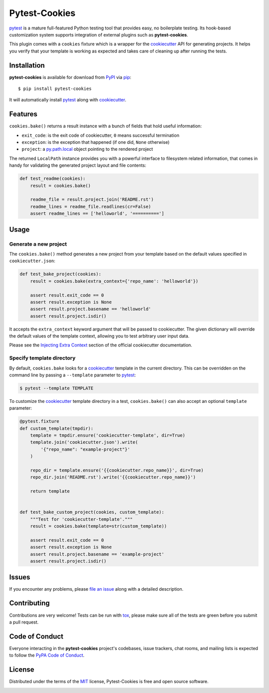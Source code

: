 Pytest-Cookies
==============

|gitter| |pypi| |pyversions| |license| |rtfd| |travis-ci| |appveyor|

`pytest`_ is a mature full-featured Python testing tool that provides easy,
no boilerplate testing. Its hook-based customization system supports integration
of external plugins such as **pytest-cookies**.

This plugin comes with a ``cookies`` fixture which is a wrapper for the
`cookiecutter`_ API for generating projects. It helps you verify that your
template is working as expected and takes care of cleaning up after running the
tests.

|cookiecutter|

Installation
------------

**pytest-cookies** is available for download from `PyPI`_ via `pip`_::

    $ pip install pytest-cookies

It will automatically install `pytest`_ along with `cookiecutter`_.

Features
--------

``cookies.bake()`` returns a result instance with a bunch of fields that hold
useful information:

* ``exit_code``: is the exit code of cookiecutter, ``0`` means successful
  termination
* ``exception``: is the exception that happened (if one did, ``None``
  otherwise)
* ``project``: a `py.path.local`_ object pointing to the rendered project

The returned ``LocalPath`` instance provides you with a powerful interface to
filesystem related information, that comes in handy for validating the
generated project layout and file contents:

.. code-block:: python

    def test_readme(cookies):
        result = cookies.bake()

        readme_file = result.project.join('README.rst')
        readme_lines = readme_file.readlines(cr=False)
        assert readme_lines == ['helloworld', '==========']

Usage
-----

Generate a new project
~~~~~~~~~~~~~~~~~~~~~~

The ``cookies.bake()`` method generates a new project from your template based on the
default values specified in ``cookiecutter.json``:

.. code-block:: python

    def test_bake_project(cookies):
        result = cookies.bake(extra_context={'repo_name': 'helloworld'})

        assert result.exit_code == 0
        assert result.exception is None
        assert result.project.basename == 'helloworld'
        assert result.project.isdir()

It accepts the ``extra_context`` keyword argument that will be
passed to cookiecutter. The given dictionary will override the default values
of the template context, allowing you to test arbitrary user input data.

Please see the `Injecting Extra Context`_ section of the
official cookiecutter documentation.

Specify template directory
~~~~~~~~~~~~~~~~~~~~~~~~~~

By default, ``cookies.bake`` looks for a `cookiecutter`_ template in the
current directory. This can be overridden on the command line by passing a
``--template`` parameter to `pytest`_:

.. code-block::

    $ pytest --template TEMPLATE

To customize the `cookiecutter`_ template directory in a test,
``cookies.bake()`` can also accept an optional ``template`` parameter:

.. code-block:: python

    @pytest.fixture
    def custom_template(tmpdir):
        template = tmpdir.ensure('cookiecutter-template', dir=True)
        template.join('cookiecutter.json').write(
            '{"repo_name": "example-project"}'
        )

        repo_dir = template.ensure('{{cookiecutter.repo_name}}', dir=True)
        repo_dir.join('README.rst').write('{{cookiecutter.repo_name}}')

        return template


    def test_bake_custom_project(cookies, custom_template):
        """Test for 'cookiecutter-template'."""
        result = cookies.bake(template=str(custom_template))

        assert result.exit_code == 0
        assert result.exception is None
        assert result.project.basename == 'example-project'
        assert result.project.isdir()

Issues
------

If you encounter any problems, please `file an issue`_ along with a detailed
description.

Contributing
------------

Contributions are very welcome! Tests can be run with `tox`_, please make sure
all of the tests are green before you submit a pull request.

Code of Conduct
---------------

Everyone interacting in the **pytest-cookies** project's codebases, issue
trackers, chat rooms, and mailing lists is expected to follow the `PyPA Code of
Conduct`_.

License
-------

Distributed under the terms of the `MIT`_ license, Pytest-Cookies is free and
open source software.

.. image:: https://opensource.org/trademarks/osi-certified/web/osi-certified-120x100.png
   :align: left
   :alt: OSI certified
   :target: https://opensource.org/


.. _`cookiecutter`: https://github.com/audreyr/cookiecutter
.. _`@hackebrot`: https://github.com/hackebrot
.. _`MIT`: http://opensource.org/licenses/MIT
.. _`cookiecutter-pytest-plugin`: https://github.com/pytest-dev/cookiecutter-pytest-plugin
.. _`file an issue`: https://github.com/hackebrot/pytest-cookies/issues
.. _`pytest`: https://github.com/pytest-dev/pytest
.. _`tox`: https://tox.readthedocs.org/en/latest/
.. _`pip`: https://pypi.python.org/pypi/pip/
.. _`PyPI`: https://pypi.python.org/pypi
.. _`Injecting Extra Context`: http://cookiecutter.readthedocs.io/en/latest/advanced/injecting_content.html
.. _`py.path.local`: http://py.readthedocs.io/en/latest/path.html#py._path.local.LocalPath
.. _`PyPA Code of Conduct`: https://www.pypa.io/en/latest/code-of-conduct/

.. |gitter| image:: https://badges.gitter.im/Join%20Chat.svg
   :alt: Join the chat at https://gitter.im/hackebrot/pytest-cookies
   :target: https://gitter.im/hackebrot/pytest-cookies?utm_source=badge&utm_medium=badge&utm_campaign=pr-badge&utm_content=badge

.. |pypi| image:: https://img.shields.io/pypi/v/pytest-cookies.svg
   :target: https://pypi.python.org/pypi/pytest-cookies
   :alt: PyPI Package

.. |pyversions| image:: https://img.shields.io/pypi/pyversions/pytest-cookies.svg
   :target: https://pypi.python.org/pypi/pytest-cookies/
   :alt: PyPI Python Versions

.. |license| image:: https://img.shields.io/pypi/l/pytest-cookies.svg
   :target: https://pypi.python.org/pypi/pytest-cookies
   :alt: PyPI Package License

.. |rtfd| image:: https://readthedocs.org/projects/pytest-cookies/badge/?version=latest
    :target: http://pytest-cookies.readthedocs.org/en/latest/?badge=latest
    :alt: Documentation Status

.. |travis-ci| image:: https://travis-ci.org/hackebrot/pytest-cookies.svg?branch=master
    :target: https://travis-ci.org/hackebrot/pytest-cookies
    :alt: See Build Status on Travis CI

.. |appveyor| image:: https://ci.appveyor.com/api/projects/status/github/hackebrot/pytest-cookies?branch=master
    :target: https://ci.appveyor.com/project/hackebrot/pytest-cookies/branch/master
    :alt: See Build Status on AppVeyor

.. |cookiecutter| image:: https://raw.github.com/audreyr/cookiecutter/aa309b73bdc974788ba265d843a65bb94c2e608e/cookiecutter_medium.png
    :target: https://github.com/audreyr/cookiecutter
    :alt: Cookiecutter
